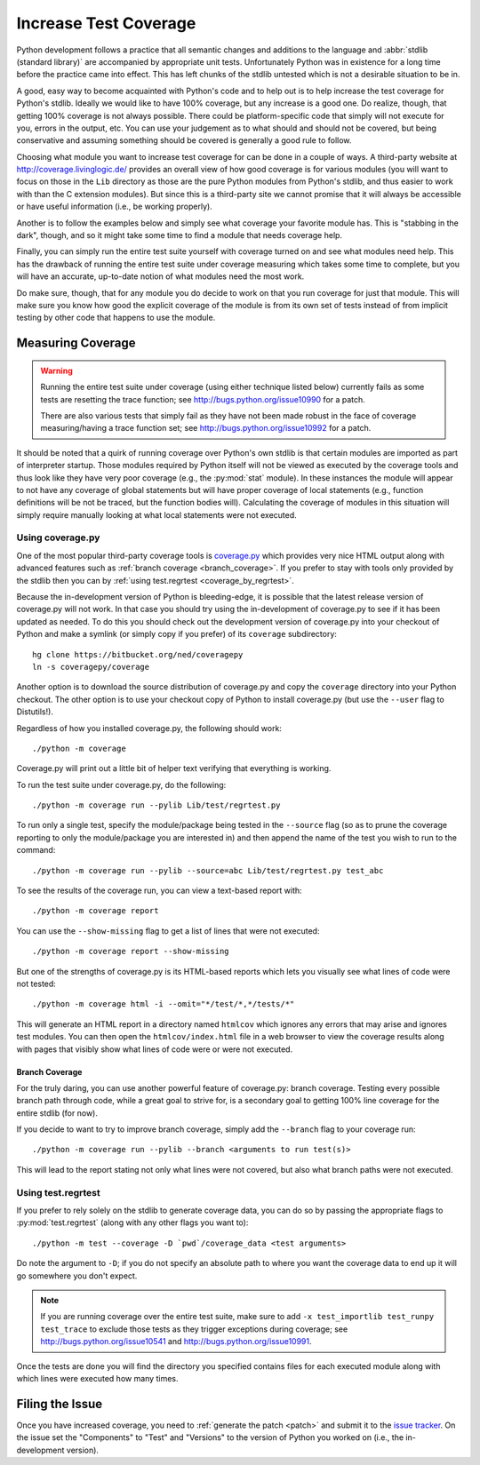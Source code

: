.. _coverage:

Increase Test Coverage
======================

Python development follows a practice that all semantic changes and additions
to the language and :abbr:`stdlib (standard library)` are accompanied by
appropriate unit tests. Unfortunately Python was in existence for a long time
before the practice came into effect. This has left chunks of the stdlib
untested which is not a desirable situation to be in.

A good, easy way to become acquainted with Python's code and to help out is to
help increase the test coverage for Python's stdlib. Ideally we would like to
have 100% coverage, but any increase is a good one. Do realize, though, that
getting 100% coverage is not always possible. There could be platform-specific
code that simply will not execute for you, errors in the output, etc. You can
use your judgement as to what should and should not be covered, but being
conservative and assuming something should be covered is generally a good rule
to follow.

Choosing what module you want to increase test coverage for can be done in a
couple of ways.
A third-party website at http://coverage.livinglogic.de/ provides an
overall view of how good coverage is for various modules (you will want to
focus on those in the ``Lib`` directory as those are the pure Python modules
from Python's stdlib, and thus easier to work with than the C extension
modules). But since this is a third-party site we cannot promise that it will
always be accessible or have useful information (i.e., be working properly).

Another is to follow the examples below and simply see what
coverage your favorite module has. This is "stabbing in the dark", though, and
so it might take some time to find a module that needs coverage help.

Finally, you can simply run the entire test suite yourself with coverage turned
on and see what modules need help. This has the drawback of running the entire
test suite under coverage measuring which
takes some time to complete, but you will
have an accurate, up-to-date notion of what modules need the most work.

Do make sure, though, that for any module you do decide to work on that you run
coverage for just that module. This will make sure you know how good the
explicit coverage of the module is from its own set of tests instead of from
implicit testing by other code that happens to use the module.


Measuring Coverage
""""""""""""""""""

.. warning::
    Running the entire test suite under coverage (using either technique listed
    below) currently fails as some tests are resetting the trace function;
    see http://bugs.python.org/issue10990 for a patch.

    There are also various tests that simply fail as they have not been made
    robust in the face of coverage measuring/having a trace function set;
    see http://bugs.python.org/issue10992 for a patch.

It should be noted that a quirk of running coverage over Python's own stdlib is
that certain modules are imported as part of interpreter startup. Those modules
required by Python itself will not be viewed as executed by the coverage tools
and thus look like they have very poor coverage (e.g., the :py:mod:`stat`
module). In these instances the module will appear to not have any coverage of
global statements but will have proper coverage of local statements (e.g.,
function definitions will be not be traced, but the function bodies will).
Calculating the coverage of modules in this situation will simply require
manually looking at what local statements were not executed.

Using coverage.py
-----------------

One of the most popular third-party coverage tools is `coverage.py`_ which
provides very nice HTML output along with advanced features such as
:ref:`branch coverage <branch_coverage>`. If you prefer to stay with tools only
provided by the stdlib then you can by :ref:`using test.regrtest
<coverage_by_regrtest>`.

Because the in-development version of Python is bleeding-edge, it is possible
that the latest release version of coverage.py will not work. In that case you
should try using the in-development of coverage.py to see if it has been
updated as needed. To do this you should check out the development version of
coverage.py into your checkout of Python and make a symlink (or simply copy if
you prefer) of its ``coverage`` subdirectory::

    hg clone https://bitbucket.org/ned/coveragepy
    ln -s coveragepy/coverage

Another option is to
download the source distribution of coverage.py and copy the ``coverage``
directory into your Python checkout. The other option is to use your checkout
copy of Python to install coverage.py (but use the ``--user`` flag to
Distutils!).

Regardless of how you installed coverage.py, the following should work::

    ./python -m coverage

Coverage.py will print out a little bit of helper text verifying that
everything is working.

To run the test suite under coverage.py, do the following::

    ./python -m coverage run --pylib Lib/test/regrtest.py

To run only a single test, specify the module/package being tested
in the ``--source`` flag (so as to prune the coverage reporting to only the
module/package you are interested in) and then append the name of the test you
wish to run to the command::

    ./python -m coverage run --pylib --source=abc Lib/test/regrtest.py test_abc

To see the results of the coverage run, you can view a text-based report with::

    ./python -m coverage report

You can use the ``--show-missing`` flag to get a list of lines that were not
executed::

    ./python -m coverage report --show-missing

But one of the strengths of coverage.py is its HTML-based reports which lets
you visually see what lines of code were not tested::

    ./python -m coverage html -i --omit="*/test/*,*/tests/*"

This will generate an HTML report in a directory named ``htmlcov`` which
ignores any errors that may arise and
ignores test modules. You can then open the ``htmlcov/index.html`` file
in a web browser to view the coverage results along with pages that visibly
show what lines of code were or were not executed.


.. _branch_coverage:

Branch Coverage
'''''''''''''''

For the truly daring, you can use another powerful feature of coverage.py:
branch coverage. Testing every possible branch path through code, while a great
goal to strive for, is a secondary goal to getting 100% line
coverage for the entire stdlib (for now).

If you decide to want to try to improve branch coverage, simply add the
``--branch`` flag to your coverage run::

    ./python -m coverage run --pylib --branch <arguments to run test(s)>

This will lead to the report stating not only what lines were not covered, but
also what branch paths were not executed.


.. _coverage.py: http://nedbatchelder.com/code/coverage/


.. _coverage_by_regrtest:

Using test.regrtest
-------------------

If you prefer to rely solely on the stdlib to generate coverage data, you can
do so by passing the appropriate flags to :py:mod:`test.regrtest` (along with
any other flags you want to)::

    ./python -m test --coverage -D `pwd`/coverage_data <test arguments>

Do note the argument to ``-D``; if you do not specify an absolute path to where
you want the coverage data to end up it will go somewhere you don't expect.


.. note::
    If you are running coverage over the entire test suite, make sure to
    add ``-x test_importlib test_runpy test_trace`` to exclude those tests as
    they trigger exceptions during coverage; see
    http://bugs.python.org/issue10541 and http://bugs.python.org/issue10991.

Once the tests are done you will find the directory you specified contains
files for each executed module along with which lines were executed how many
times.


Filing the Issue
""""""""""""""""
Once you have increased coverage, you need to
:ref:`generate the patch <patch>` and submit it to the `issue tracker`_. On the
issue set the "Components" to "Test" and "Versions" to the version of Python you
worked on (i.e., the in-development version).

.. _issue tracker: http://bugs.python.org
